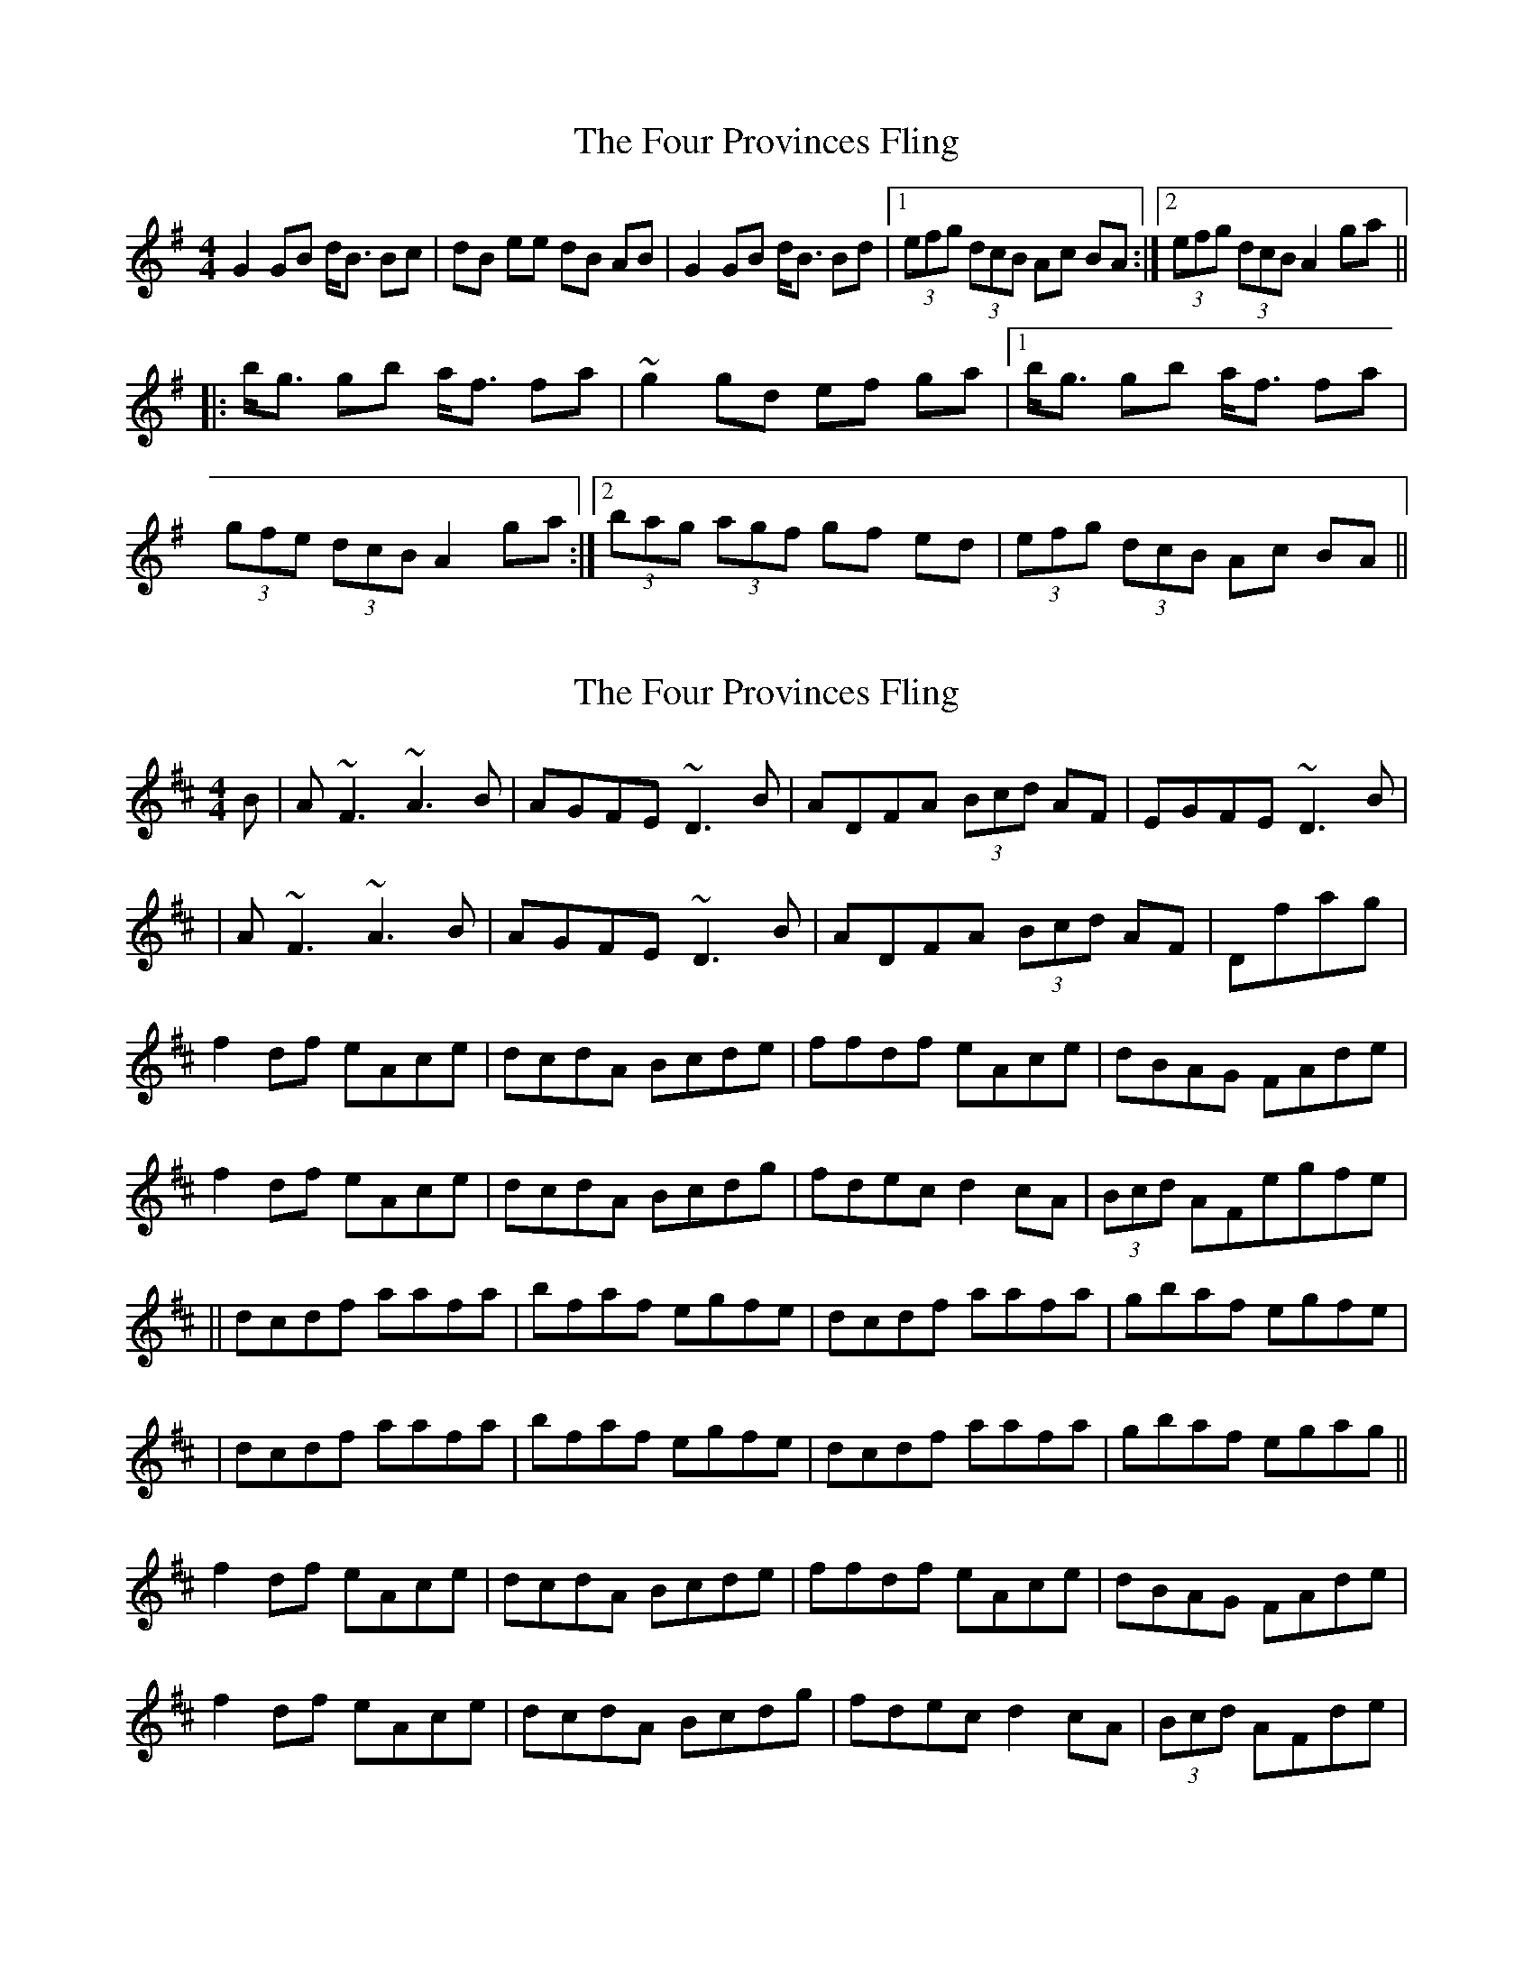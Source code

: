 X: 1
T: Four Provinces Fling, The
Z: gian marco
S: https://thesession.org/tunes/1639#setting1639
R: strathspey
M: 4/4
L: 1/8
K: Gmaj
G2 GB d<B Bc|dB ee dB AB|G2 GB d<B Bd|1(3efg (3dcB Ac BA:|2(3efg (3dcB A2 ga||
|:b<g gb a<f fa|~g2 gd ef ga|1b<g gb a<f fa|
(3gfe (3dcB A2 ga:|2(3bag (3agf gf ed|(3efg (3dcB Ac BA||
X: 2
T: Four Provinces Fling, The
Z: Manu Novo
S: https://thesession.org/tunes/1639#setting15067
R: strathspey
M: 4/4
L: 1/8
K: Dmaj
B|A~F3 ~A3B|AGFE ~D3B|ADFA (3Bcd AF|EGFE ~D3B||A~F3 ~A3B|AGFE ~D3B|ADFA (3Bcd AF|Dfag |f2df eAce|dcdA Bcde|ffdf eAce|dBAG FAde|f2df eAce|dcdA Bcdg|fdec d2cA|(3Bcd AFegfe|||dcdf aafa|bfaf egfe|dcdf aafa|gbaf egfe||dcdf aafa|bfaf egfe|dcdf aafa|gbaf egag||f2df eAce|dcdA Bcde|ffdf eAce|dBAG FAde|f2df eAce|dcdA Bcdg|fdec d2cA|(3Bcd AFde|
